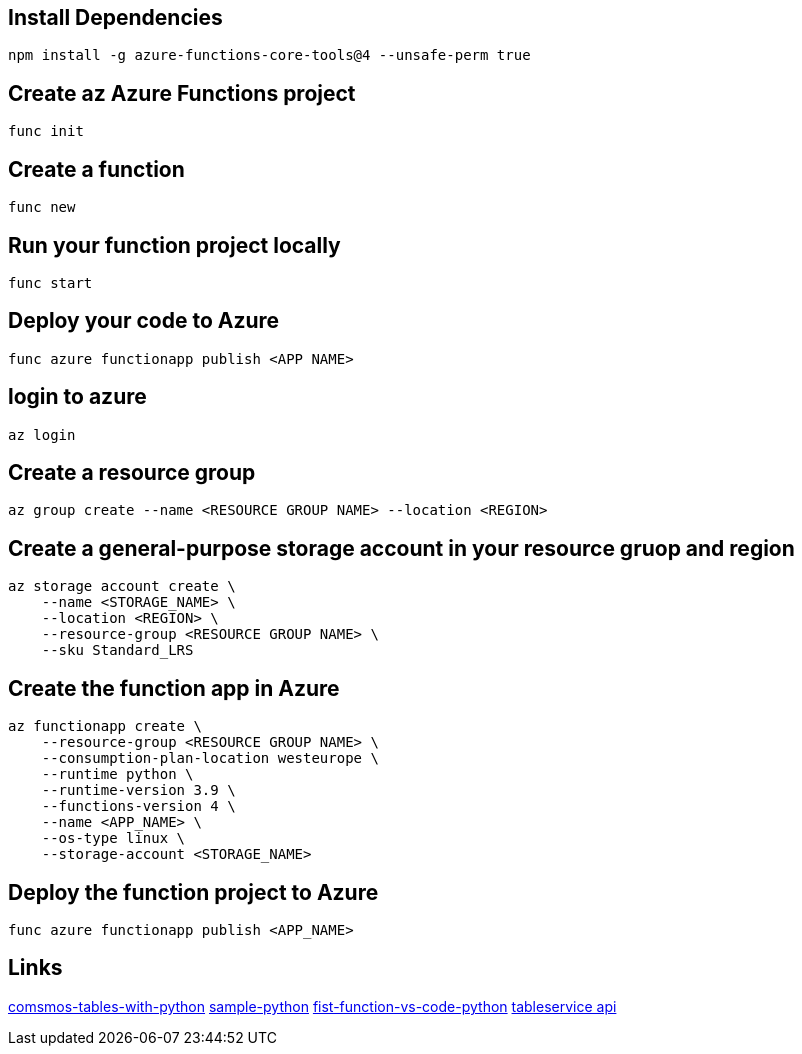 == Install Dependencies

[source, bash]
----
npm install -g azure-functions-core-tools@4 --unsafe-perm true
----

== Create az Azure Functions project

[source, bash]
----
func init
----

== Create a function

[source, bash]
----
func new
----

== Run your function project locally

[source, bash]
----
func start
----

== Deploy your code to Azure

[source, bash]
----
func azure functionapp publish <APP NAME>
----

== login to azure

[source, bash]
----
az login
----

== Create a resource group

[source, bash]
----
az group create --name <RESOURCE GROUP NAME> --location <REGION>
----

== Create a general-purpose storage account in your resource gruop and region

[source, bash]
----
az storage account create \
    --name <STORAGE_NAME> \
    --location <REGION> \
    --resource-group <RESOURCE GROUP NAME> \
    --sku Standard_LRS
----

== Create the function app in Azure

[source, bash]
----
az functionapp create \
    --resource-group <RESOURCE GROUP NAME> \
    --consumption-plan-location westeurope \
    --runtime python \
    --runtime-version 3.9 \
    --functions-version 4 \
    --name <APP_NAME> \
    --os-type linux \
    --storage-account <STORAGE_NAME>
----

== Deploy the function project to Azure

[source, bash]
----
func azure functionapp publish <APP_NAME>
----

== Links
https://learn.microsoft.com/en-us/azure/cosmos-db/table/quickstart-python?tabs=azure-portal[comsmos-tables-with-python]
https://learn.microsoft.com/en-us/azure/cosmos-db/nosql/samples-python[sample-python]
https://learn.microsoft.com/en-us/azure/azure-functions/create-first-function-vs-code-python[fist-function-vs-code-python]
https://learn.microsoft.com/en-us/python/api/azure-cosmosdb-table/azure.cosmosdb.table.tableservice.tableservice[tableservice api]
